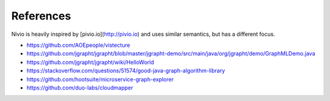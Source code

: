 References
==========

Nivio is heavily inspired by [pivio.io](http://pivio.io) and uses similar semantics, but has a different focus.

* https://github.com/AOEpeople/vistecture
* https://github.com/jgrapht/jgrapht/blob/master/jgrapht-demo/src/main/java/org/jgrapht/demo/GraphMLDemo.java
* https://github.com/jgrapht/jgrapht/wiki/HelloWorld
* https://stackoverflow.com/questions/51574/good-java-graph-algorithm-library
* https://github.com/hootsuite/microservice-graph-explorer
* https://github.com/duo-labs/cloudmapper
